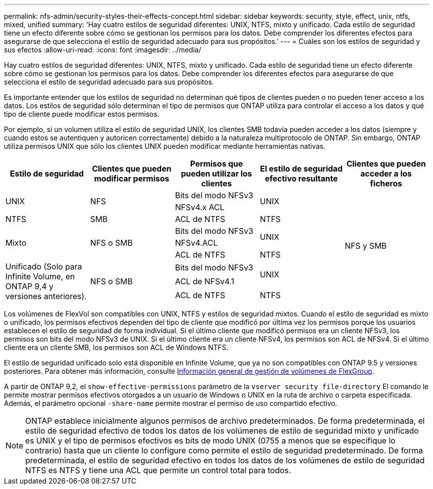 ---
permalink: nfs-admin/security-styles-their-effects-concept.html 
sidebar: sidebar 
keywords: security, style, effect, unix, ntfs, mixed, unified 
summary: 'Hay cuatro estilos de seguridad diferentes: UNIX, NTFS, mixto y unificado. Cada estilo de seguridad tiene un efecto diferente sobre cómo se gestionan los permisos para los datos. Debe comprender los diferentes efectos para asegurarse de que selecciona el estilo de seguridad adecuado para sus propósitos.' 
---
= Cuáles son los estilos de seguridad y sus efectos
:allow-uri-read: 
:icons: font
:imagesdir: ../media/


[role="lead"]
Hay cuatro estilos de seguridad diferentes: UNIX, NTFS, mixto y unificado. Cada estilo de seguridad tiene un efecto diferente sobre cómo se gestionan los permisos para los datos. Debe comprender los diferentes efectos para asegurarse de que selecciona el estilo de seguridad adecuado para sus propósitos.

Es importante entender que los estilos de seguridad no determinan qué tipos de clientes pueden o no pueden tener acceso a los datos. Los estilos de seguridad sólo determinan el tipo de permisos que ONTAP utiliza para controlar el acceso a los datos y qué tipo de cliente puede modificar estos permisos.

Por ejemplo, si un volumen utiliza el estilo de seguridad UNIX, los clientes SMB todavía pueden acceder a los datos (siempre y cuando estos se autentiquen y autoricen correctamente) debido a la naturaleza multiprotocolo de ONTAP. Sin embargo, ONTAP utiliza permisos UNIX que sólo los clientes UNIX pueden modificar mediante herramientas nativas.

[cols="5*"]
|===
| Estilo de seguridad | Clientes que pueden modificar permisos | Permisos que pueden utilizar los clientes | El estilo de seguridad efectivo resultante | Clientes que pueden acceder a los ficheros 


.2+| UNIX .2+| NFS | Bits del modo NFSv3 .2+| UNIX .9+| NFS y SMB 


| NFSv4.x ACL 


| NTFS | SMB | ACL de NTFS | NTFS 


.3+| Mixto .3+| NFS o SMB | Bits del modo NFSv3 .2+| UNIX 


| NFSv4.ACL 


| ACL de NTFS | NTFS 


.3+| Unificado
(Solo para Infinite Volume, en ONTAP 9,4 y versiones anteriores). .3+| NFS o SMB | Bits del modo NFSv3 .2+| UNIX 


| ACL de NFSv4.1 


| ACL de NTFS | NTFS 
|===
Los volúmenes de FlexVol son compatibles con UNIX, NTFS y estilos de seguridad mixtos. Cuando el estilo de seguridad es mixto o unificado, los permisos efectivos dependen del tipo de cliente que modificó por última vez los permisos porque los usuarios establecen el estilo de seguridad de forma individual. Si el último cliente que modificó permisos era un cliente NFSv3, los permisos son bits del modo NFSv3 de UNIX. Si el último cliente era un cliente NFSv4, los permisos son ACL de NFSv4. Si el último cliente era un cliente SMB, los permisos son ACL de Windows NTFS.

El estilo de seguridad unificado solo está disponible en Infinite Volume, que ya no son compatibles con ONTAP 9.5 y versiones posteriores. Para obtener más información, consulte xref:../flexgroup/index.html[Información general de gestión de volúmenes de FlexGroup].

A partir de ONTAP 9,2, el `show-effective-permissions` parámetro de la `vserver security file-directory` El comando le permite mostrar permisos efectivos otorgados a un usuario de Windows o UNIX en la ruta de archivo o carpeta especificada. Además, el parámetro opcional `-share-name` permite mostrar el permiso de uso compartido efectivo.

[NOTE]
====
ONTAP establece inicialmente algunos permisos de archivo predeterminados. De forma predeterminada, el estilo de seguridad efectivo de todos los datos de los volúmenes de estilo de seguridad mixto y unificado es UNIX y el tipo de permisos efectivos es bits de modo UNIX (0755 a menos que se especifique lo contrario) hasta que un cliente lo configure como permite el estilo de seguridad predeterminado. De forma predeterminada, el estilo de seguridad efectivo en todos los datos de los volúmenes de estilo de seguridad NTFS es NTFS y tiene una ACL que permite un control total para todos.

====